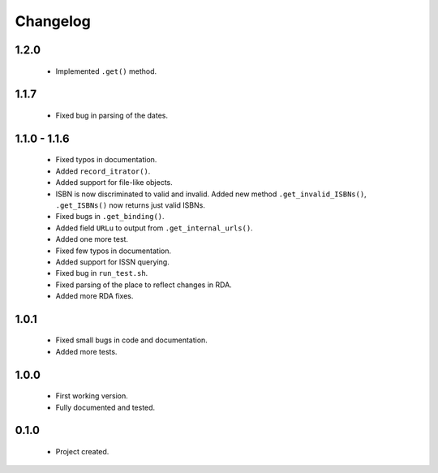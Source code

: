 Changelog
=========

1.2.0
-----
    - Implemented ``.get()`` method.

1.1.7
-----
    - Fixed bug in parsing of the dates.

1.1.0 - 1.1.6
-------------
    - Fixed typos in documentation.
    - Added ``record_itrator()``.
    - Added support for file-like objects.
    - ISBN is now discriminated to valid and invalid. Added new method ``.get_invalid_ISBNs()``, ``.get_ISBNs()`` now returns just valid ISBNs.
    - Fixed bugs in ``.get_binding()``.
    - Added field ``URLu`` to output from ``.get_internal_urls()``.
    - Added one more test.
    - Fixed few typos in documentation.
    - Added support for ISSN querying.
    - Fixed bug in ``run_test.sh``.
    - Fixed parsing of the place to reflect changes in RDA.
    - Added more RDA fixes.

1.0.1
-----
    - Fixed small bugs in code and documentation.
    - Added more tests.

1.0.0
-----
    - First working version.
    - Fully documented and tested.

0.1.0
-----
    - Project created.

